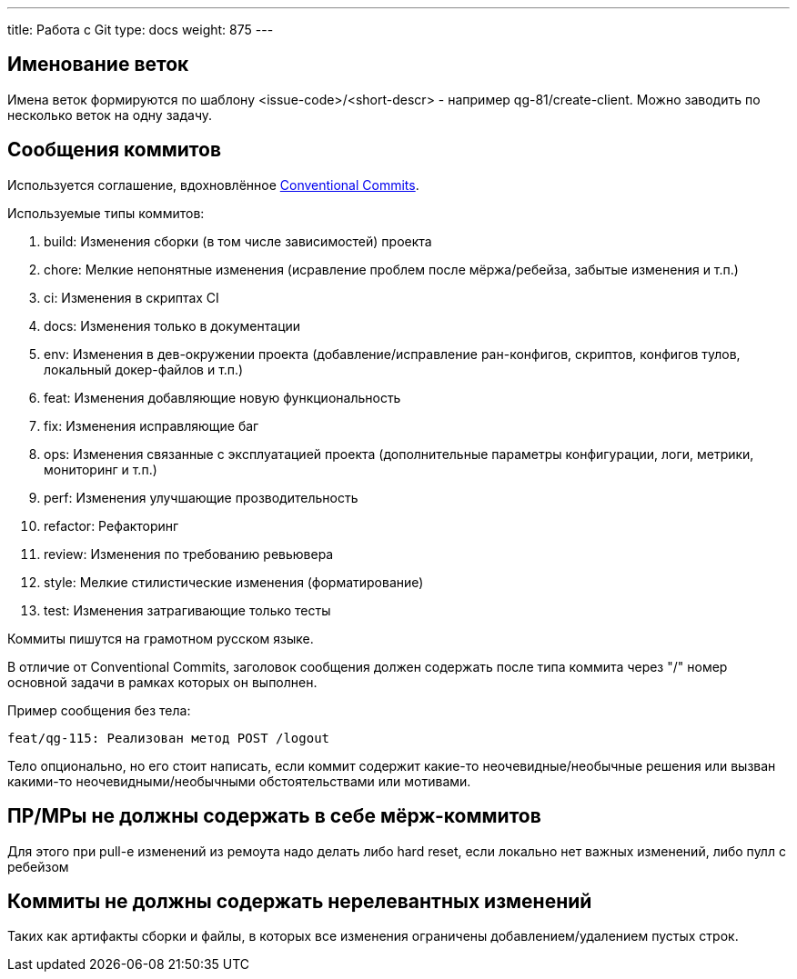 ---
title: Работа с Git
type: docs
weight: 875
---

== Именование веток

Имена веток формируются по шаблону <issue-code>/<short-descr> - например qg-81/create-client.
Можно заводить по несколько веток на одну задачу.

== Сообщения коммитов

Используется соглашение, вдохновлённое https://www.conventionalcommits.org/en/v1.0.0/[Conventional Commits].

Используемые типы коммитов:

. build: Изменения сборки (в том числе зависимостей) проекта
. chore: Мелкие непонятные изменения (исравление проблем после мёржа/ребейза, забытые изменения и т.п.)
. ci: Изменения в скриптах CI
. docs: Изменения только в документации
. env: Изменения в дев-окружении проекта (добавление/исправление ран-конфигов, скриптов, конфигов тулов, локальный докер-файлов и т.п.)
. feat: Изменения добавляющие новую функциональность
. fix: Изменения исправляющие баг
. ops: Изменения связанные с эксплуатацией проекта (дополнительные параметры конфигурации, логи, метрики, мониторинг и т.п.)
. perf: Изменения улучшающие прозводительность
. refactor: Рефакторинг
. review: Изменения по требованию ревьювера
. style: Мелкие стилистические изменения (форматирование)
. test: Изменения затрагивающие только тесты


Коммиты пишутся на грамотном русском языке.

В отличие от Conventional Commits, заголовок сообщения должен содержать после типа коммита через "/" номер основной задачи в рамках которых он выполнен.

Пример сообщения без тела:

```
feat/qg-115: Реализован метод POST /logout
```

Тело опционально, но его стоит написать, если коммит содержит какие-то неочевидные/необычные решения или вызван какими-то неочевидными/необычными обстоятельствами или мотивами.

== ПР/МРы не должны содержать в себе мёрж-коммитов

Для этого при pull-е изменений из ремоута надо делать либо hard reset, если локально нет важных изменений, либо пулл с ребейзом

== Коммиты не должны содержать нерелевантных изменений

Таких как артифакты сборки и файлы, в которых все изменения ограничены добавлением/удалением пустых строк.